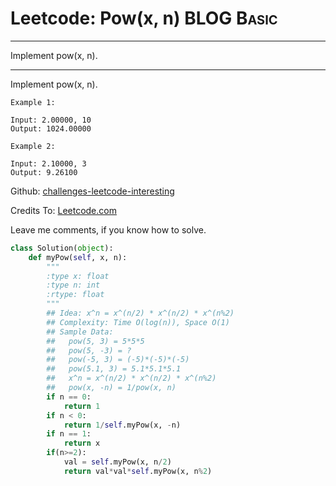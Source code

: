* Leetcode: Pow(x, n)                                            :BLOG:Basic:
#+STARTUP: showeverything
#+OPTIONS: toc:nil \n:t ^:nil creator:nil d:nil
:PROPERTIES:
:type:     #binarysearch, #redo
:END:
---------------------------------------------------------------------
Implement pow(x, n).
---------------------------------------------------------------------
Implement pow(x, n).
#+BEGIN_EXAMPLE
Example 1:

Input: 2.00000, 10
Output: 1024.00000
#+END_EXAMPLE

#+BEGIN_EXAMPLE
Example 2:

Input: 2.10000, 3
Output: 9.26100
#+END_EXAMPLE

Github: [[url-external:https://github.com/DennyZhang/challenges-leetcode-interesting/tree/master/powx-n][challenges-leetcode-interesting]]

Credits To: [[url-external:https://leetcode.com/problems/powx-n/description/][Leetcode.com]]

Leave me comments, if you know how to solve.

#+BEGIN_SRC python
class Solution(object):
    def myPow(self, x, n):
        """
        :type x: float
        :type n: int
        :rtype: float
        """
        ## Idea: x^n = x^(n/2) * x^(n/2) * x^(n%2)
        ## Complexity: Time O(log(n)), Space O(1)
        ## Sample Data:
        ##   pow(5, 3) = 5*5*5
        ##   pow(5, -3) = ?
        ##   pow(-5, 3) = (-5)*(-5)*(-5)
        ##   pow(5.1, 3) = 5.1*5.1*5.1
        ##   x^n = x^(n/2) * x^(n/2) * x^(n%2)
        ##   pow(x, -n) = 1/pow(x, n)
        if n == 0:
            return 1
        if n < 0:
            return 1/self.myPow(x, -n)
        if n == 1:
            return x
        if(n>=2):
            val = self.myPow(x, n/2)
            return val*val*self.myPow(x, n%2)
#+END_SRC
